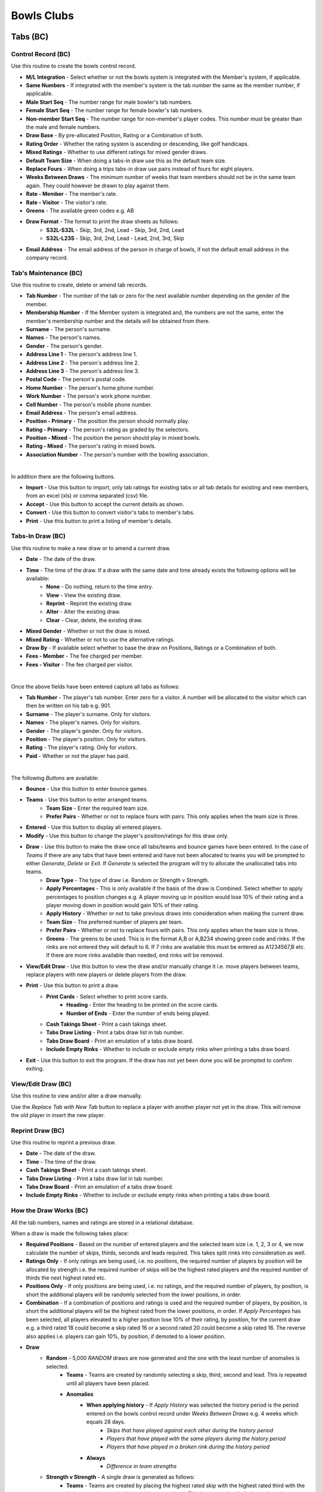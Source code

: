 Bowls Clubs
-----------
Tabs (BC)
.........
Control Record (BC)
+++++++++++++++++++
Use this routine to create the bowls control record.

+ **M/L Integration** - Select whether or not the bowls system is integrated with the Member's system, if applicable.
+ **Same Numbers** - If integrated with the member's system is the tab number the same as the member number, if applicable.
+ **Male Start Seq** - The number range for male bowler's tab numbers.
+ **Female Start Seq** - The number range for female bowler's tab numbers.
+ **Non-member Start Seq** - The number range for non-member's player codes. This number must be greater than the male and female numbers.
+ **Draw Base** - By pre-allocated Position, Rating or a Combination of both.
+ **Rating Order** - Whether the rating system is ascending or descending, like golf handicaps.
+ **Mixed Ratings** - Whether to use different ratings for mixed gender draws.
+ **Default Team Size** - When doing a tabs-in draw use this as the default team size.
+ **Replace Fours** - When doing a trips tabs-in draw use pairs instead of fours for eight players.
+ **Weeks Between Draws** - The minimum number of weeks that team members should not be in the same team again. They could however be drawn to play against them.
+ **Rate - Member** - The member's rate.
+ **Rate - Visitor** - The visitor's rate.
+ **Greens** - The available green codes e.g. AB
+ **Draw Format** - The format to print the draw sheets as follows:
    + **S32L-S32L** - Skip, 3rd, 2nd, Lead - Skip, 3rd, 2nd, Lead
    + **S32L-L23S** - Skip, 3rd, 2nd, Lead - Lead, 2nd, 3rd, Skip
+ **Email Address** - The email address of the person in charge of bowls, if not the default email address in the company record.

Tab's Maintenance (BC)
++++++++++++++++++++++
Use this routine to create, delete or amend tab records.

+ **Tab Number** - The number of the tab or zero for the next available number depending on the gender of the member.
+ **Membership Number** - If the Member system is integrated and, the numbers are not the same, enter the member's membership number and the details will be obtained from there.
+ **Surname** - The person's surname.
+ **Names** - The person's names.
+ **Gender** - The person's gender.
+ **Address Line 1** - The person's address line 1.
+ **Address Line 2** - The person's address line 2.
+ **Address Line 3** - The person's address line 3.
+ **Postal Code** - The person's postal code.
+ **Home Number** - The person's home phone number.
+ **Work Number** - The person's work phone number.
+ **Cell Number** - The person's mobile phone number.
+ **Email Address** - The person's email address.
+ **Position - Primary** - The position the person should normally play.
+ **Rating - Primary** - The person's rating as graded by the selectors.
+ **Position - Mixed** - The position the person should play in mixed bowls.
+ **Rating - Mixed** - The person's rating in mixed bowls.
+ **Association Number** - The person's number with the bowling association.

|

In addition there are the following buttons.

+ **Import** - Use this button to import, only tab ratings for existing tabs or all tab details for existing and new members, from an excel (xls) or comma separated (csv) file.
+ **Accept** - Use this button to accept the current details as shown.
+ **Convert** - Use this button to convert visitor's tabs to member's tabs.
+ **Print** - Use this button to print a listing of member's details.

Tabs-In Draw (BC)
+++++++++++++++++
Use this routine to make a new draw or to amend a current draw.

+ **Date** - The date of the draw.
+ **Time** - The time of the draw. If a draw with the same date and time already exists the following options will be available:
    + **None** - Do nothing, return to the time entry.
    + **View** - View the existing draw.
    + **Reprint** - Reprint the existing draw.
    + **Alter** - Alter the existing draw.
    + **Clear** - Clear, delete, the existing draw.
+ **Mixed Gender** - Whether or not the draw is mixed.
+ **Mixed Rating** - Whether or not to use the alternative ratings.
+ **Draw By** - If available select whether to base the draw on Positions, Ratings or a Combination of both.
+ **Fees - Member** - The fee charged per member.
+ **Fees - Visitor** - The fee charged per visitor.

|

Once the above fields have been entered capture all tabs as follows:

+ **Tab Number** - The player's tab number. Enter zero for a visitor. A number will be allocated to the visitor which can then be written on his tab e.g. 901.
+ **Surname** - The player's surname. Only for visitors.
+ **Names** - The player's names. Only for visitors.
+ **Gender** - The player's gender. Only for visitors.
+ **Position** - The player's position. Only for visitors.
+ **Rating** - The player's rating. Only for visitors.
+ **Paid** - Whether or not the player has paid.

|

The following *Buttons* are available:

+ **Bounce** - Use this button to enter bounce games.
+ **Teams** - Use this button to enter arranged teams.
    + **Team Size** - Enter the required team size.
    + **Prefer Pairs** - Whether or not to replace fours with pairs. This only applies when the team size is three.
+ **Entered** - Use this button to display all entered players.
+ **Modify** - Use this button to change the player's position/ratings for this draw only.
+ **Draw** - Use this button to make the draw once all tabs/teams and bounce games have been entered. In the case of *Teams* if there are any tabs that have been entered and have not been allocated to teams you will be prompted to either *Generate*, *Delete* or *Exit*. If *Generate* is selected the program will try to allocate the unallocated tabs into teams.
    + **Draw Type** - The type of draw i.e. Random or Strength v Strength.
    + **Apply Percentages** - This is only available if the basis of the draw is Combined. Select whether to apply percentages to position changes e.g. A player moving up in position would lose 10% of their rating and a player moving down in position would gain 10% of their rating.
    + **Apply History** - Whether or not to take previous draws into consideration when making the current draw.
    + **Team Size** - The preferred number of players per team.
    + **Prefer Pairs** - Whether or not to replace fours with pairs. This only applies when the team size is three.
    + **Greens** - The greens to be used. This is in the format A,B or A,B234 showing green code and rinks. If the rinks are not entered they will default to 6. If 7 rinks are available this must be entered as A1234567,B etc. If there are more rinks available than needed, end rinks will be removed.
+ **View/Edit Draw** - Use this button to view the draw and/or manually change it i.e. move players between teams, replace players with new players or delete players from the draw.
+ **Print** - Use this button to print a draw.
    + **Print Cards** - Select whether to print score cards.
        + **Heading** - Enter the heading to be printed on the score cards.
        + **Number of Ends** - Enter the number of ends being played.
    + **Cash Takings Sheet** - Print a cash takings sheet.
    + **Tabs Draw Listing** - Print a tabs draw list in tab number.
    + **Tabs Draw Board** - Print an emulation of a tabs draw board.
    + **Include Empty Rinks** - Whether to include or exclude empty rinks when printing a tabs draw board.
+ **Exit** - Use this button to exit the program. If the draw has not yet been done you will be prompted to confirm exiting.

View/Edit Draw (BC)
+++++++++++++++++++
Use this routine to view and/or alter a draw manually.

Use the *Replace Tab with New Tab* button to replace a player with another player not yet in the draw. This will remove the old player in insert the new player.

Reprint Draw (BC)
+++++++++++++++++
Use this routine to reprint a previous draw.

+ **Date** - The date of the draw.
+ **Time** - The time of the draw.
+ **Cash Takings Sheet** - Print a cash takings sheet.
+ **Tabs Draw Listing** - Print a tabs draw list in tab number.
+ **Tabs Draw Board** - Print an emulation of a tabs draw board.
+ **Include Empty Rinks** - Whether to include or exclude empty rinks when printing a tabs draw board.

How the Draw Works (BC)
+++++++++++++++++++++++
All the tab numbers, names and ratings are stored in a relational database.

When a draw is made the following takes place:

+ **Required Positions** - Based on the number of entered players and the selected team size i.e. 1, 2, 3 or 4, we now calculate the number of skips, thirds, seconds and leads required. This takes split rinks into consideration as well.
+ **Ratings Only** - If only ratings are being used, i.e. no positions, the required number of players by position will be allocated by strength i.e. the required number of skips will be the highest rated players and the required number of thirds the next highest rated etc.
+ **Positions Only** - If only positions are being used, i.e. no ratings, and the required number of players, by position, is short the additional players will be randomly selected from the lower positions, in order.
+ **Combination** - If a combination of positions and ratings is used and the required number of players, by position, is short the additional players will be the highest rated from the lower positions, in order. If `Apply Percentages` has been selected, all players elevated to a higher position lose 10% of their rating, by position, for the current draw e.g. a third rated 18 could become a skip rated 16 or a second rated 20 could become a skip rated 16. The reverse also applies i.e. players can gain 10%, by position, if demoted to a lower position.
+ **Draw**
    + **Random** - 5,000 `RANDOM` draws are now generated and the one with the least number of anomalies is selected.
        + **Teams** - Teams are created by randomly selecting a skip, third, second and lead. This is repeated until all players have been placed.
        + **Anomalies**
            + **When applying history** - If `Apply History` was selected the history period is the period entered on the bowls control record under `Weeks Between Draws` e.g. 4 weeks which equals 28 days.
                + *Skips that have played against each other during the history period*
                + *Players that have played with the same players during the history period*
                + *Players that have played in a broken rink during the history period*
            + **Always**
                + *Difference in team strengths*
    + **Strength v Strength** - A single draw is generated as follows:
        + **Teams** - Teams are created by placing the highest rated skip with the highest rated third with the highest rated second with the highest rated lead. This is repeated until all players have been placed.
        + **Balance** - Teams are then paired and balanced i.e. players might be moved from one team to another to try and equalise the team strengths.

Tabs 321 Draw (BC)
++++++++++++++++++
Use this routine to make a new 321 draw.

+ **Date** - The date of the draw.
+ **Time** - The time of the draw. If a draw with the same date and time already exists some of the following options will be available:
    + **None** - Do nothing, return to the time entry.
    + **View** - View the existing draw.
    + **Reprint** - Reprint the existing draw.
    + **Alter** - Alter the existing draw.
    + **Delete** - Delete, the existing draw.
+ **Fees - Member** - The fee charged per member.
+ **Fees - Visitor** - The fee charged per visitor.

|

Once the above fields have been entered capture all tabs as follows:

+ **Tab Number** - The player's tab number. Enter zero for a visitor. A number will be allocated to the visitor which can then be written on his tab e.g. 901.
+ **Surname** - The player's surname. Only for visitors.
+ **Names** - The player's names. Only for visitors.
+ **Paid** - Whether or not the player has paid.

|

The following *Buttons* are available:

+ **Entered** - Use this button to display all entered players.
+ **Do Draw** - Use this button to make the draw once all tabs/teams and bounce games have been entered. In the case of *Teams* if there are any tabs that have been entered and have not been allocated to teams you will be prompted to either *Generate*, *Delete* or *Exit*. If *Generate* is selected the program will try to allocate the unallocated tabs into teams.
    + **Draw Type** - The type of draw i.e. Random or Strength v Strength.
    + **Apply History** - Whether or not to take previous draws into consideration when making the current draw.
    + **Competitors** - The preferred number of players per game.
    + **Greens** - The greens to be used. This is in the format A,B or A,B234 showing green code and rinks. If the rinks are not entered they will default to 6. If 7 rinks are available this must be entered as A1234567,B etc. If there are more rinks available than needed, end rinks will be removed.
+ **View** - Use this button to view the draw.
+ **Print** - Use this button to print a draw.
    + **Cash Takings Sheet** - Print a cash takings sheet.
+ **Exit** - Use this button to exit the program. If the draw has not yet been done you will be prompted to confirm exiting.

League (BC)
...........
Club Records (BC)
+++++++++++++++++
Use this routine to add, amend and delete club records. These records are used by the `League Selections` modules.

+ **Club Code** - The applicable club's code. A zero code will automatically select the next available code.
+ **Club Name** - The name of the club.

League Formats (BC)
+++++++++++++++++++
Use this routine to create league format records e.g. Flag or Muter.

+ **Format Code** - The applicable format code. A zero code will automatically select the next available code.
+ **Description** - The description of the format.
+ **Assessment Forms** - Allow printing of assessment forms.
+ **Number of Forms** - Print assessment form per team or individual.
+ **Assess Self** - Whether the player must assess himself.
+ **Rating Out Of** - What the maximum assessment rating could be.
+ **Sets Format** - Whether sets are to be played.
+ **Logo** - The logo image file of the sponsor, if applicable.

Side's Maintenance (BC)
+++++++++++++++++++++++
Use this routine to create or amend side records. These are sides as entered in the league e.g. `WPCC A` or `WPCC B`.

+ **Format Code** - The applicable league format code as created using `League Formats (BC)`_.
+ **Side Code** - The applicable side code. A zero code will automatically select the next available code.
+ **Description** - The description of the side e.g. `WPCC A`
+ **League** - Select whether this side is playing in the `Main` or `Friendly` league.
+ **Division** - The division that the side is playing in e.g. `PR`, `1A` etc.
+ **Number of Teams** - The number of teams in the side.
+ **Active Flag** - Whether or not this side is still active. If a team gets relegated or promoted it must be made inactive and a new side must be created. An inactive side can be made active again in the future if it once again becomes applicable.

Capture Selections (BC)
+++++++++++++++++++++++
Use this routine to capture team selections as follows:

+ **Format Code** - The applicable league format code as created using `League Formats (BC)`_.
+ **Type** - Select the type of match, Fixture or Practice.
+ **Match Date** - YYYYMMDD.
+ **Side Code** - The applicable side code. If no sides have as yet been entered enter a zero and create a side code as follows:
    + **Side Description** - The description on the side.
    + **League (M/F)** - Main or Friendly league.
    + **Side Division** - The division of the side. PR for the premier side and 1A, 1B, 2A etc
    + **Number of Teams** - The number of teams in the side.
+ **Opposition Code** - The applicable opposition side code. If the opponent's record has not yet been captured enter a zero and create the opposition's side code as follows:
    + **Club Code** - Enter an existing club code or zero for a new club.
    + **Club Name** - Enter the club's name if it is a new club.
    + **Side Name** - Enter the opposition side's name e.g. WPCC A or WPCC B
+ **Venue (H/A/Name)** - Enter where the match is being played, at (H)ome, (A)way or another location.
+ **Meeting Time** - Enter the time the side must meet on the day of the match.
+ **At (H/A/Name)** - Enter where the side must meet, at (H)ome, (A)way or another location.
+ **Captain Code** - The tab code of the captain.
+ **Enter the teams as follows**:
    + **Skp** - The tab code of the skip.
    + **Plr** - The tab code of the next team member.
+ When all sides have been entered press the `Esc` key twice to exit. You will then be asked whether or not you would like to View or Print the Selections. If Yes continue as follows:

Assessment Forms (BC)
+++++++++++++++++++++
Use this routine to print assessment forms as follows:

+ **Format Code** - The applicable league format code.
+ **Type** - Select the type of match, Fixture or Practice.
+ **Match Date** - Enter the match date to print.

Declaration Forms (BC)
++++++++++++++++++++++
Use this routine to print declaration forms as follows:

+ **Format Code** - The applicable league format code.
+ **Match Date** - Enter the match date to print.

Capture Assessments (BC)
++++++++++++++++++++++++
Use this routine to capture completed assessment forms as follows:

+ **Format Code** - The applicable league format code.
+ **Type** - Select the type of match, Fixture or Practice.
+ **Match Date** -  Enter the match date to capture.
+ **Number of Forms** - The number of forms per team.
+ For each completed form enter the following.
    + **Skp** - The skip's tab code.
    + **Plr** - If capturing 4 forms per team enter the player's tab code.
    + **SF** - The number of shots the team scored.
    + **SA** - The number of shots the opposition scored.
    + **4** - The skip's rating.
    + **3** - The third's rating.
    + **2** - The second's rating.
    + **1** - The lead's rating.
    + **Remarks** - Any remarks.

Match Assessment Report (BC)
++++++++++++++++++++++++++++
Use this routine to print a match assessment report as follows:

+ **Format Code** - The applicable league format code.
+ **Type** - Select the type of match, Fixture or Practice.
+ **Match Date** - Enter the match date to print.

Assessment Summary (BC)
+++++++++++++++++++++++
Use this routine to print an assessment summary as follows:

+ **Format Code** - The applicable league format code.
+ **Type** - Select the type of match, Fixture or Practice.
+ **First Round Date** - Enter the date that the first round of the season was played.

Club Competitions (BC)
......................
Competition Types (BC)
++++++++++++++++++++++
Use this routine to create competition type records as follows:

+ **Type Code** - zero for the next number else an existing number. To see existing types press the F1 key.
+ **Description** - The competition description.
+ **Competition Format** - The type of competition i.e. Tournament, K/Out (D), K/Out (N), R/Robin or Teams. K/Out (D) is for drawn teams knockout and K/Out (N) is for nominated teams knockout. Teams is for a competition between the home club and a visiting club.
+ **Team Size** - The number of players in a team.
+ **Number of Games** - The total number of games comprising the competition.
+ **Number of Ends per Game** - The number of ends to be completed in a game.
+ **Groups by Position** - Whether or not the teams must be split into different groups. If grouping is not going to occur continue with `Strict S v S` below.
+ **Group After Game** - Select the game after which the grouping is to take place.
+ **Adjust Scores** - Whether or not the scores are to be adjusted.
+ **Expunge Games** - Which games, if any, must be expunged i.e. cleared. The games must be comma separated e.g. 1,2
+ **Retain Percentage** - What percentage of the shots of the games, not expunged, must be retained when split into groups.
+ **Number of Drawn Games** - The number of games which are randomly drawn. Enter 99 for a Round Robin.
+ **Strict S v S** - Whether the competition is strictly strength versus strength i.e. teams could play each other again before the last game.
+ **Different Drawn Games Scoring** - Whether or not drawn games have a different scoring format from strength versus strength games.
+ **Points Format** - The formats for Drawn and Strength V Strength games.
    + **Skins** - Whether or not to have skins.
    + **Number of Ends per Skin** - If skins were selected then enter the number of games per skin.
    + **Points Only** - Only points are to be captured i.e. no shots.
    + **Points per End** - Number of points per end won.
    + **Points per Skin** - If skins were selected then enter the number of points allocated per skin.
    + **Points per Game** - Number of points for the game.
    + **Bonus Points** - Whether to allocated a bonus point.
    + **Win by More Than** - If bonus points are allocated enter the number of points which the winning margin must be more than.
    + **Lose by Less Than** - If bonus points are allocated enter the number of points which the losing margin must be less than.

Capture Entries (BC)
++++++++++++++++++++
Use this routine to capture entries in a competition as follows:

+ **Code** - The relevant competition number or zero for the next available number.
+ **Name** - The name of the competition.
+ **Date** - The starting date of the competition.
+ **Type** - The competition type as created in `Competition Types (BC)`_. To create a new type enter 0 and hit Enter.

In the event of drawn games enter all player's codes else enter only the skip's codes.

+ **Code** - The player's code as created in `Tab's Maintenance (BC)`_ or you can enter a zero to enter a new player as per `Tab's Maintenance (BC)`_.
+ **Team** - The team's code, if relevant i.e. H or V if the competition type is Teams.
+ **P** - Whether or not the player has paid, Y or N.

Entries Listing (BC)
++++++++++++++++++++
Use this routine to print a list of entered players.

+ **Competition Code** - The relevant competition number.

Competition Format (BC)
+++++++++++++++++++++++
Use this routine to print the competition format.

+ **Competition Code** - The relevant competition number.
+ **Notes** - The notes relevant to this competition e.g. No trial ends. Please note that termination of this field is the <F9> key and and not <Return> or <Enter> key.

Competition Draw (BC)
+++++++++++++++++++++
Use this routine to create a draw and, if relevant, print match cards as follows:

+ **Tournament, Teams and Round Robin**
    + **Competition Code** - The relevant competition code. If the competition is a new competition and is a Round Robin competition you will have the facility to sectionalise it.
        + **Sections** - Select Yes or No.
        + **Entries per Section** - Enter the number of entries per section.
    + **Game Number** - The relevant game number.
    + **Game Date** - The date of the game.
    + **Pair Home with Away Skips** - This only applies to the first drawn game.
        + **No** - Standard random draw where anyone could be paired with anyone.
        + **Yes** - An attempt will be made to pair visitors with local members.
    + **Number of Groups** - The number of groups, if applicable, to split the players into.
    + **Smallest Group** - Select which group will have the least number of teams, if applicable.
    + **Greens** - The greens to be used, comma separated e.g. A,B,C will default to 6 rinks per green. You can default a green to seven by entering A7,B7,C which would give us 20 rinks. You can also exclude rinks by entering rinks to be used e.g. A2345,B345 which would give us 7 rinks.
    + **Group per Green** - Whether to allocate greens to groups. This only applies to the final game.
    + **Print Cards** - Whether or not to print score cards.
    + **Card Type** - If available, select the type of scorecard to print.
        + **Ends** - A scorecard showing all ends.
        + **Totals** - A scorecard showing only game totals.
    + **All Cards** - If cards were selected to be printed, whether to print all cards or only selected ones.

+ **Knockout**
    + **Competition Code** - The relevant competition code.
    + **Completion Dates** - Enter the dates each round must be completed by.
    + **Number of Seeds** - Enter the number of seeded players and then enter each seeded player's code, in sequence, starting with the first seed.

Draw Summary (BC)
+++++++++++++++++
Use this routine to print a summary of all draws, excluding knockout, to date.

+ **Competition Code** - The relevant competition number.

Change Draw (BC)
++++++++++++++++
Use this routine to change individual draws, excluding knockout, in a competition. After changing the draws you must reprint them as per `Competition Draw (BC)`_. Please note that to only reprint certain cards you must select `All Cards No`.

+ **Competition Code** - The relevant competition code.
+ **Game Number** - The relevant game number.
+ **Greens** - The available greens comma separated e.g. A,B,C
    + **S-Code** - The skip's code.
    + **O-Code** - The opposition's code.
    + **RK** - The rink number e.g. A1

Capture Game Results (BC)
+++++++++++++++++++++++++
Use this routine to capture completed games, excluding knockout, as follows:

+ **Competition Code** - The relevant competition code.
+ **Game Number** - The relevant game number.
    + **Drawn** - If the next game has already been drawn you will have the ability to expunge the draw and change the results already captured.
+ **Ends Completed** - The number of ends completed. Enter a zero to abandon a game.
    + **S-Code** - The skip's code.
    + **SF** - Shots scored by the skip's side.
    + **Pnts** - Points scored by the skip's side.
    + **O-Code** - The opposition's code.
    + **SA** - Shots scored by the opposing side.
    + **Pnts** - Points scored by the opposing side.

Match Results Report (BC)
+++++++++++++++++++++++++
Use this routine to print the match results as follows:

+ **Competition Code** - The relevant competition code.
+ **Last Game** - The last game to take into account.
+ **Game Report** - Print the last game's results.

If the last game of the competition is being printed, enter the following:
    + **Session Prizes** - Whether session prizes are to be awarded.
    + **Session Prizes by Group** - Whether session prizes are to be awarded by group.

    Prizes by Group or the Match if not Grouped

    + **Number Prizes** - The number of prizes being awarded.
    + **EFT Forms** - Whether to print EFT Forms in which case you will be required to enter the total value of each prize.

Results are ranked in the order of most points, largest shot difference and then least shots conceded.

If the competition type is a Sectional Round Robin you will be asked whether you want to generate and print a Play-Off draw. Should you decide not to do so at this stage you can do so at another time by reprinting this report.

Contact Request Forms (BC)
++++++++++++++++++++++++++
Use this routine to print forms with player's missing contact details.

Toolbox (BC)
............
Change Tab Numbers (BC)
+++++++++++++++++++++++
Use this routine to change Tab numbers.

+ **Old Tab** - The old tab number
+ **New Tab** - The new tab number

The **Generate** button is used to automatically renumber tabs in surname and names sequence.

Delete Visitors' Tabs (BC)
++++++++++++++++++++++++++
Use this routine to delete visitor's tabs without competition history and re-number the remaining visitor's tabs.

+ **Minimum Tabs-In** - Enter the minimum number of times a visitor must have played tabs-in to stay in the system.

Competition Envelopes (BC)
++++++++++++++++++++++++++
Use this routine to print envelopes for competition prizes.

+ **Competition Code** - The relevant competition code.
+ **Groups** - The number of groups, if applicable.
+ **Prizes** - The number of prizes per group.
+ **Members** - The number of players per team.

Clear History (BC)
++++++++++++++++++
Use this routine to selectively erase historical data. Please ensure that you make a **backup** before selecting this routine as there is no going back.

+ **Tabs-Inn** - Delete all history relating to tabs-inn draws.
+ **League** - Delete all history relating to league selections.
+ **Competition Entries** - Select which competition entries to delete.
+ **Competition Type** - If all entries of a type are deleted must the type also be deleted.
